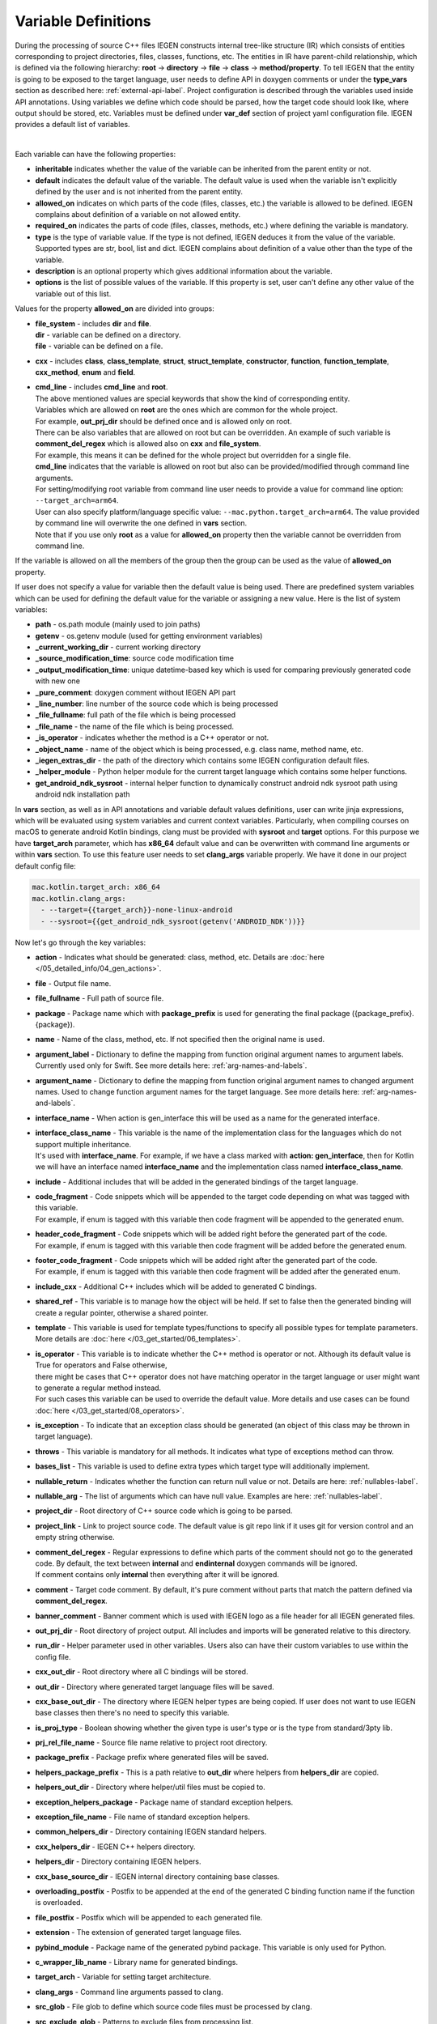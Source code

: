 .. _var-def-label:

Variable Definitions
^^^^^^^^^^^^^^^^^^^^

During the processing of source C++ files IEGEN constructs internal tree-like structure (IR) which consists of entities corresponding to project directories, files, classes, functions, etc.
The entities in IR have parent-child relationship, which is defined via the following hierarchy: **root** -> **directory** -> **file** -> **class** -> **method/property**.
To tell IEGEN that the entity is going to be exposed to the target language, user needs to define API in doxygen comments or under the **type_vars** section as described here: :ref:`external-api-label`.
Project configuration is described through the variables used inside API annotations. Using variables we define which code should be parsed, how the target code should look like, where output should be stored, etc.
Variables must be defined under **var_def** section of project yaml configuration file. IEGEN provides a default list of variables.

.. collapse:: The list of all variables

    |

    .. literalinclude:: /../src/iegen/config/variable_definitions.yaml
       :language: yaml

|

Each variable can have the following properties:

- **inheritable** indicates whether the value of the variable can be inherited from the parent entity or not.
- **default** indicates the default value of the variable. The default value is used when the variable isn't explicitly defined by the user and is not inherited from the parent entity.
- **allowed_on** indicates on which parts of the code (files, classes, etc.) the variable is allowed to be defined. IEGEN complains about definition of a variable on not allowed entity.
- **required_on** indicates the parts of code (files, classes, methods, etc.) where defining the variable is mandatory.
- **type** is the type of variable value. If the type is not defined, IEGEN deduces it from the value of the variable. Supported types are str, bool, list and dict. IEGEN complains about definition of a value other than the type of the variable.
- **description** is an optional property which gives additional information about the variable.
- **options** is the list of possible values of the variable. If this property is set, user can't define any other value of the variable out of this list.

Values for the property **allowed_on** are divided into groups:

* | **file_system** - includes **dir** and **file**.
  | **dir** - variable can be defined on a directory.
  | **file** - variable can be defined on a file.
* **cxx** - includes **class**, **class_template**, **struct**, **struct_template**, **constructor**, **function**, **function_template**, **cxx_method**, **enum** and **field**.
* | **cmd_line** - includes **cmd_line** and **root**.
  | The above mentioned values are special keywords that show the kind of corresponding entity.
  | Variables which are allowed on **root** are the ones which are common for the whole project.
  | For example, **out_prj_dir** should be defined once and is allowed only on root.
  | There can be also variables that are allowed on root but can be overridden. An example of such variable is **comment_del_regex** which is allowed also on **cxx** and **file_system**.
  | For example, this means it can be defined for the whole project but overridden for a single file.
  | **cmd_line** indicates that the variable is allowed on root but also can be provided/modified through command line arguments.
  | For setting/modifying root variable from command line user needs to provide a value for command line option: ``--target_arch=arm64``.
  | User can also specify platform/language specific value: ``--mac.python.target_arch=arm64``. The value provided by command line will overwrite the one defined in **vars** section.
  | Note that if you use only **root** as a value for **allowed_on** property then the variable cannot be overridden from command line.

If the variable is allowed on all the members of the group then the group can be used as the value of **allowed_on** property.

If user does not specify a value for variable then the default value is being used.
There are predefined system variables which can be used for defining the default value for the variable or assigning a new value.
Here is the list of system variables:

* **path** - os.path module (mainly used to join paths)
* **getenv** - os.getenv module (used for getting environment variables)
* **_current_working_dir** - current working directory
* **_source_modification_time**: source code modification time
* **_output_modification_time**: unique datetime-based key which is used for comparing previously generated code with new one
* **_pure_comment**: doxygen comment without IEGEN API part
* **_line_number**: line number of the source code which is being processed
* **_file_fullname**: full path of the file which is being processed
* **_file_name** - the name of the file which is being processed.
* **_is_operator** - indicates whether the method is a C++ operator or not.
* **_object_name** - name of the object which is being processed, e.g. class name, method name, etc.
* **_iegen_extras_dir** - the path of the directory which contains some IEGEN configuration default files.
* **_helper_module** - Python helper module for the current target language which contains some helper functions.
* **get_android_ndk_sysroot** - internal helper function to dynamically construct android ndk sysroot path using android ndk installation path

In **vars** section, as well as in API annotations and variable default values definitions, user can write jinja expressions,
which will be evaluated using system variables and current context variables.
Particularly, when compiling courses on macOS to generate android Kotlin bindings, clang must be provided with **sysroot** and **target** options.
For this purpose we have **target_arch** parameter, which has **x86_64** default value and can be overwritten with command line arguments or within **vars** section.
To use this feature user needs to set **clang_args** variable properly. We have it done in our project default config file:

.. code-block:: yaml

    mac.kotlin.target_arch: x86_64
    mac.kotlin.clang_args:
      - --target={{target_arch}}-none-linux-android
      - --sysroot={{get_android_ndk_sysroot(getenv('ANDROID_NDK'))}}


Now let's go through the key variables:

- **action** - Indicates what should be generated: class, method, etc. Details are :doc:`here </05_detailed_info/04_gen_actions>`.
- **file** - Output file name.
- **file_fullname** - Full path of source file.
- **package** - Package name which with **package_prefix** is used for generating the final package ({package_prefix}.{package}).
- **name** - Name of the class, method, etc. If not specified then the original name is used.
- **argument_label** - Dictionary to define the mapping from function original argument names to argument labels. Currently used only for Swift. See more details here: :ref:`arg-names-and-labels`.
- **argument_name** - Dictionary to define the mapping from function original argument names to changed argument names. Used to change function argument names for the target language. See more details here: :ref:`arg-names-and-labels`.
- **interface_name** - When action is gen_interface this will be used as a name for the generated interface.
- | **interface_class_name** - This variable is the name of the implementation class for the languages which do not support multiple inheritance.
  | It's used with **interface_name**. For example, if we have a class marked with **action: gen_interface**, then for Kotlin we will have an interface named **interface_name** and the implementation class named **interface_class_name**.
- **include** - Additional includes that will be added in the generated bindings of the target language.
- | **code_fragment** - Code snippets which will be appended to the target code depending on what was tagged with this variable.
  | For example, if enum is tagged with this variable then code fragment will be appended to the generated enum.
- | **header_code_fragment** - Code snippets which will be added right before the generated part of the code.
  | For example, if enum is tagged with this variable then code fragment will be added before the generated enum.
- | **footer_code_fragment** - Code snippets which will be added right after the generated part of the code.
  | For example, if enum is tagged with this variable then code fragment will be added after the generated enum.
- **include_cxx** - Additional C++ includes which will be added to generated C bindings.
- **shared_ref** - This variable is to manage how the object will be held. If set to false then the generated binding will create a regular pointer, otherwise a shared pointer.
- **template** - This variable is used for template types/functions to specify all possible types for template parameters. More details are :doc:`here </03_get_started/06_templates>`.
- | **is_operator** - This variable is to indicate whether the C++ method is operator or not. Although its default value is True for operators and False otherwise,
  | there might be cases that C++ operator does not have matching operator in the target language or user might want to generate a regular method instead.
  | For such cases this variable can be used to override the default value. More details and use cases can be found :doc:`here </03_get_started/08_operators>`.
- **is_exception** - To indicate that an exception class should be generated (an object of this class may be thrown in target language).
- **throws** - This variable is mandatory for all methods. It indicates what type of exceptions method can throw.
- **bases_list** - This variable is used to define extra types which target type will additionally implement.
- **nullable_return** - Indicates whether the function can return null value or not. Details are here: :ref:`nullables-label`.
- **nullable_arg** - The list of arguments which can have null value. Examples are here: :ref:`nullables-label`.
- **project_dir** - Root directory of C++ source code which is going to be parsed.
- **project_link** - Link to project source code. The default value is git repo link if it uses git for version control and an empty string otherwise.
- | **comment_del_regex** - Regular expressions to define which parts of the comment should not go to the generated code. By default, the text between **internal** and **endinternal** doxygen commands will be ignored.
  | If comment contains only **internal** then everything after it will be ignored.
- **comment** - Target code comment. By default, it's pure comment without parts that match the pattern defined via **comment_del_regex**.
- **banner_comment** - Banner comment which is used with IEGEN logo as a file header for all IEGEN generated files.
- **out_prj_dir** - Root directory of project output. All includes and imports will be generated relative to this directory.
- **run_dir** - Helper parameter used in other variables. Users also can have their custom variables to use within the config file.
- **cxx_out_dir** - Root directory where all C bindings will be stored.
- **out_dir** - Directory where generated target language files will be saved.
- **cxx_base_out_dir** - The directory where IEGEN helper types are being copied. If user does not want to use IEGEN base classes then there's no need to specify this variable.
- **is_proj_type** - Boolean showing whether the given type is user's type or is the type from standard/3pty lib.
- **prj_rel_file_name** - Source file name relative to project root directory.
- **package_prefix** - Package prefix where generated files will be saved.
- **helpers_package_prefix** - This is a path relative to **out_dir** where helpers from **helpers_dir** are copied.
- **helpers_out_dir** - Directory where helper/util files must be copied to.
- **exception_helpers_package** - Package name of standard exception helpers.
- **exception_file_name** - File name of standard exception helpers.
- **common_helpers_dir** - Directory containing IEGEN standard helpers.
- **cxx_helpers_dir** - IEGEN C++ helpers directory.
- **helpers_dir** - Directory containing IEGEN helpers.
- **cxx_base_source_dir** - IEGEN internal directory containing base classes.
- **overloading_postfix** - Postfix to be appended at the end of the generated C binding function name if the function is overloaded.
- **file_postfix** - Postfix which will be appended to each generated file.
- **extension** - The extension of generated target language files.
- **pybind_module** - Package name of the generated pybind package. This variable is only used for Python.
- **c_wrapper_lib_name** - Library name for generated bindings.
- **target_arch** - Variable for setting target architecture.
- **clang_args** - Command line arguments passed to clang.
- **src_glob** - File glob to define which source code files must be processed by clang.
- **src_exclude_glob** - Patterns to exclude files from processing list.
- **include_dirs** - Include directories required for parsing. These directories are passed to clang parser.
- **extra_headers** - Extra headers to be processed. For example, IEGEN uses this variable to process standard exceptions headers to generate target language bindings for them.
- **enum_field_name_prefix** - A string which is added as a prefix of enum fields names.
- **enum_excluded_fields** - A list of enum cases which must not be exposed in the target language.
- **cxx_out_rel_path** - C output relative path to project output directory. This variable is used for constructing generated C includes.
- | **full_package** - Full package constructed from package_prefix and package. This variable has different default value construction formula for each language.
  | Note that it's used for Python and Kotlin for target package generation and changing it will affect generated file paths as well.
  | Consider this when changing **c_file_fullname**, **h_file_fullname** and **target_file_fullname**.
- **c_file_fullname** - Generated cpp file full name.
- **h_file_fullname** - Generated header file full name.
- **target_file_fullname** - Generated target language file full name.
- **pybind_module_filename** - Generated pybind file name containing pybind module code.
- **c_pybind_filename** - Generated pybind cpp file name containing code which binds all submodules.
- **h_pybind_filename** - Generated pybind header file name containing includes of all submodules.
- **descendants** - List of all derived types of current type. For details see :doc:`Object downcasting </04_advanced_features/05_object_downcasting>`.
- **return_value_policy** - Policy to define return value lifetime and ownership. Details can be found here: :ref:`rv-policies`.
- **keep_alive** - List containing indices of arguments which lifetimes should be bound to ``this`` object's lifetime. The indices are 1-based. See more details here: :ref:`keep-alive-policy`.
- **is_c_wrapper_external** - Boolean to define whether the C binding helpers must be included as from external lib or not (generate include within ``<>`` diamonds or not).

.. note::

   The default value and other properties can be easily overridden.
   An example demonstrating this:

   .. code-block:: yaml

       var_def:
          !join
          - !include variable_definitions.yaml
          banner_comment:
              inheritable: false
              default: My custom banner comment
              allowed_on: [ cxx, file_system ]

   Banner comment is overridden here.

.. note::

    It's forbidden to use any other variable that is not listed under **var_def** section.


.. note::

    Each variable can have platform, language specific values. For this purpose variable should be prefixed with platform and/or language, like:

    .. code-block:: yaml

        name: Task
        python.name: PyTask
        mac.name: MacTask
        mac.python.name: MacPyTask

    These are four possible ways to define variable values.
    Note that you cannot have **<language>.<variable>** and **<platform>.<variable>** at the same time.
    In this case the value for **<platform>.<language>.<variable>** is ambiguous and IEGEN will complain about it.
    Another important thing is that default values also can be specified per platform/language. To specify platform/language specific default value
    user needs to use platform and/or language specifier in front of the **default** keyword, e.g: **<platform>.<language>.<default>**.

    There is a priority order when defining platform/language specific values. When user has mixed types of specifications, we pick the one with the highest priority.
    For example, if user specifies values for **mac.python.name**, **python.name**, **name**, we will pick the first one when generating bindings for mac+python.
    It means we pick the maximum specified option.

